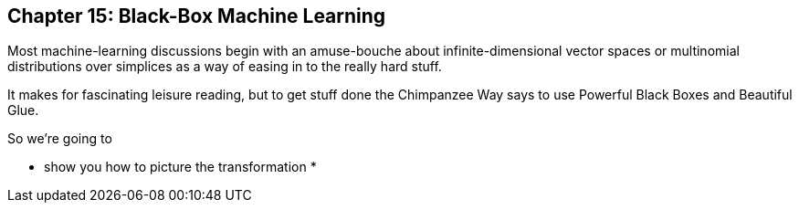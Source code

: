 == Chapter 15: Black-Box Machine Learning ==

Most machine-learning discussions begin with an amuse-bouche about infinite-dimensional vector spaces or multinomial distributions over simplices as a way of easing in to the really hard stuff. 

It makes for fascinating leisure reading, but to get stuff done the Chimpanzee Way says to use Powerful Black Boxes and Beautiful Glue.

So we're going to 

* show you how to picture the transformation
* 
